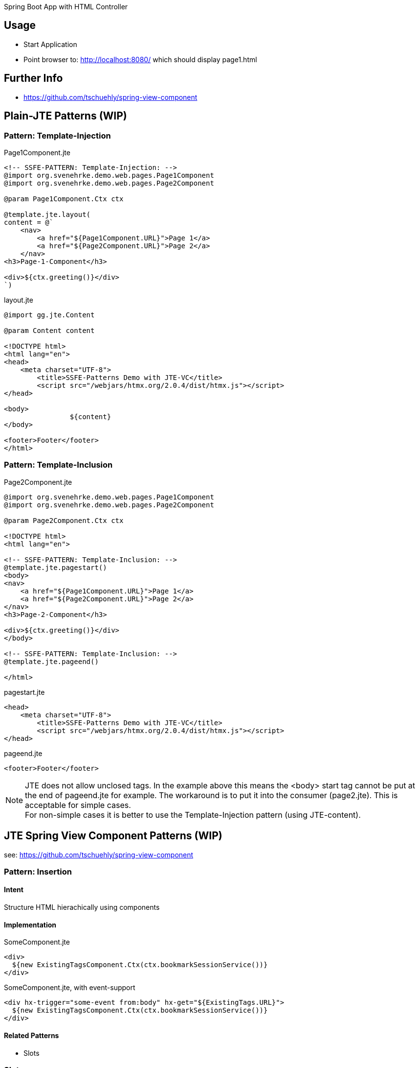 Spring Boot App with HTML Controller

== Usage

- Start Application
- Point browser to: http://localhost:8080/ which should display page1.html

== Further Info

- https://github.com/tschuehly/spring-view-component

== Plain-JTE Patterns (WIP)

=== Pattern: Template-Injection

[source,html]
.Page1Component.jte
----

<!-- SSFE-PATTERN: Template-Injection: -->
@import org.svenehrke.demo.web.pages.Page1Component
@import org.svenehrke.demo.web.pages.Page2Component

@param Page1Component.Ctx ctx

@template.jte.layout(
content = @`
    <nav>
        <a href="${Page1Component.URL}">Page 1</a>
        <a href="${Page2Component.URL}">Page 2</a>
    </nav>
<h3>Page-1-Component</h3>

<div>${ctx.greeting()}</div>
`)
----

[source,html]
.layout.jte
----
@import gg.jte.Content

@param Content content

<!DOCTYPE html>
<html lang="en">
<head>
    <meta charset="UTF-8">
	<title>SSFE-Patterns Demo with JTE-VC</title>
	<script src="/webjars/htmx.org/2.0.4/dist/htmx.js"></script>
</head>

<body>
		${content}
</body>

<footer>Footer</footer>
</html>
----


=== Pattern: Template-Inclusion

[source,html]
.Page2Component.jte
----
@import org.svenehrke.demo.web.pages.Page1Component
@import org.svenehrke.demo.web.pages.Page2Component

@param Page2Component.Ctx ctx

<!DOCTYPE html>
<html lang="en">

<!-- SSFE-PATTERN: Template-Inclusion: -->
@template.jte.pagestart()
<body>
<nav>
    <a href="${Page1Component.URL}">Page 1</a>
    <a href="${Page2Component.URL}">Page 2</a>
</nav>
<h3>Page-2-Component</h3>

<div>${ctx.greeting()}</div>
</body>

<!-- SSFE-PATTERN: Template-Inclusion: -->
@template.jte.pageend()

</html>
----

[source,html]
.pagestart.jte
----
<head>
    <meta charset="UTF-8">
	<title>SSFE-Patterns Demo with JTE-VC</title>
	<script src="/webjars/htmx.org/2.0.4/dist/htmx.js"></script>
</head>
----

[source,html]
.pageend.jte
----
<footer>Footer</footer>
----

NOTE: JTE does not allow unclosed tags. In the example above this means the <body> start tag cannot be put at the end of pageend.jte for example.
The workaround is to put it into the consumer (page2.jte).
This is acceptable for simple cases.  +
For non-simple cases it is better to use the Template-Injection pattern (using JTE-content).

== JTE Spring View Component Patterns (WIP)

see: https://github.com/tschuehly/spring-view-component

=== Pattern: Insertion

==== Intent
Structure HTML hierachically using components

==== Implementation

[source,html]
.SomeComponent.jte
----
<div>
  ${new ExistingTagsComponent.Ctx(ctx.bookmarkSessionService())}
</div>
----

[source,html]
.SomeComponent.jte, with event-support
----
<div hx-trigger="some-event from:body" hx-get="${ExistingTags.URL}">
  ${new ExistingTagsComponent.Ctx(ctx.bookmarkSessionService())}
</div>
----

==== Related Patterns

- Slots

=== Slots

==== Intent
How to pass content from parent to child.

==== Also Known As

- template
- layout
- socket and plugin
- outside in

==== Applicability

Use when

- a child component has a rather large html content
- a parent component needs to customize a rather small part (or parts) of the child component

==== Implementation

[source,java]
.ParentComponent.java
----
class ParentComponent {
  public record ParentCtx() {
    public ChildCtx childCtx(Content childSlot1) {
      return new ChildCtx(childSlot1);
    }
  }
}
----

[source,html]
.ParentComponent.jte
----
<div>parent: before</div>
${ctx.childCtx(@`
  <div>slot-1-content from parent</button>
`)}
<div>parent: after</div>
----

[source,java]
.ChildComponent.java
----
class ChildComponent {
  public record ChildCtx(Content slot1) {}
}
----

[source,html]
.ChildComponent.jte
----
<div>child: before</div>
${ctx.slot1()}
<div>child: after</div>
----

[source,html]
.Result
----
<div>parent: before</div>
<div>child: before</div>
<div>slot-1-content from parent</button>
<div>child: after</div>
<div>parent: after</div>
----

==== Related Patterns

- Insertion

=== spring viewcomponent: component forwarder

==== Intent
forward a request from one component it to another one

==== Applicability

Use when

- a component recognizes that it cannot
handle the request itself

==== Implementation

[source,java]
.ParentComponent.java
----
class FirstComponent {
  public record FirstCtx() {}
    @PostMapping(path = URL)
    public ViewContext doit() {
        if (someCondition) {
            // forward:
            return new OtherComponent.Ctx();
        }
        return new FirstCtx();
    }
}
----
== TODO

- keep frontendstate in hidden input fields ?

